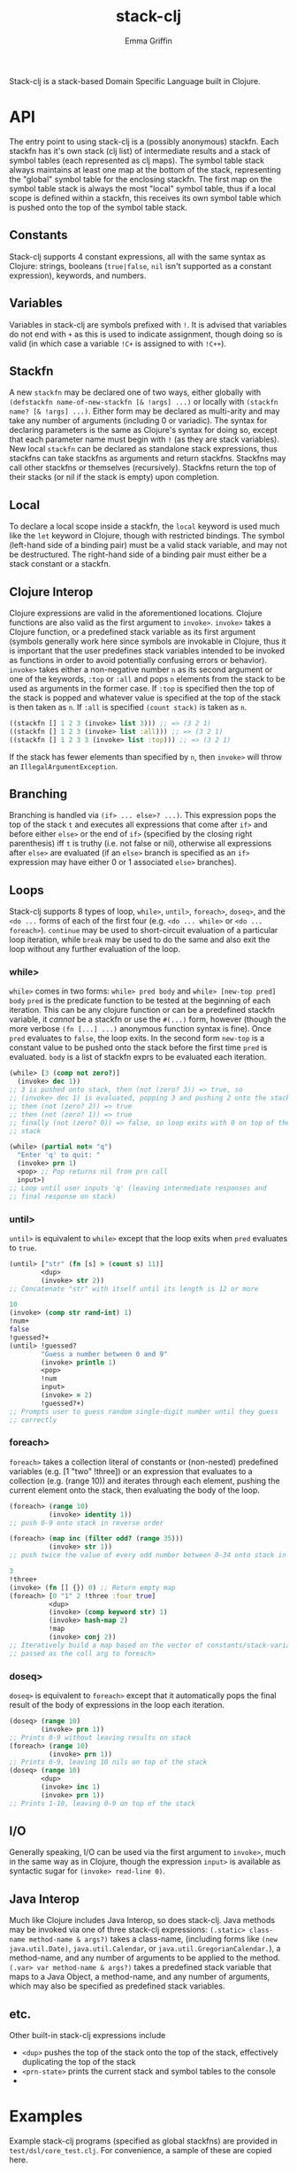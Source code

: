 #+TITLE: stack-clj
#+AUTHOR: Emma Griffin

Stack-clj is a stack-based Domain Specific Language built in Clojure.

* API
The entry point to using stack-clj is a (possibly anonymous) stackfn. Each
stackfn has it's own stack (clj list) of intermediate results and a stack of symbol tables (each represented as clj maps). The symbol table stack always maintains at least one map at the bottom of the stack, representing the "global" symbol table for the enclosing stackfn. The first map on the symbol table stack is always the most "local" symbol table, thus if a local scope is defined within a stackfn, this receives its own symbol table which is pushed onto the top of the symbol table stack.
** Constants
Stack-clj supports 4 constant expressions, all with the same syntax as Clojure: strings, booleans (~true|false~, ~nil~ isn't supported as a constant expression), keywords, and numbers.
** Variables
Variables in stack-clj are symbols prefixed with ~!~. It is advised that variables do not end with ~+~ as this is used to indicate assignment, though doing so is valid (in which case a variable ~!C+~ is assigned to with ~!C++~).
** Stackfn
A new ~stackfn~ may be declared one of two ways, either globally with
~(defstackfn name-of-new-stackfn [& !args] ...)~ or locally with
~(stackfn name? [& !args] ...)~. Either form may be declared as multi-arity and may take any number of arguments (including 0 or variadic). The syntax for declaring parameters is the same as Clojure's syntax for doing so, except that each parameter name must begin with ~!~ (as they are stack variables). New local ~stackfn~ can be declared as standalone stack expressions, thus stackfns can take stackfns as arguments and return stackfns. Stackfns may call other stackfns or themselves (recursively). Stackfns return the top of their stacks (or nil if the stack is empty) upon completion.
** Local
To declare a local scope inside a stackfn, the ~local~ keyword is used much like the ~let~ keyword in Clojure, though with restricted bindings. The symbol (left-hand side of a binding pair) must be a valid stack variable, and may not be destructured. The right-hand side of a binding pair must either be a stack constant or a stackfn.
** Clojure Interop
Clojure expressions are valid in the aforementioned locations. Clojure functions are also valid as the first argument to ~invoke>~. ~invoke>~ takes a Clojure function, or a predefined stack variable as its first argument (symbols generally work here since symbols are invokable in Clojure, thus it is important that the user predefines stack variables intended to be invoked as functions in order to avoid potentially confusing errors or behavior). ~invoke>~ takes either a non-negative number ~n~ as its second argument or one of the keywords, ~:top~ or ~:all~ and pops ~n~ elements from the stack to be used as arguments in the former case. If ~:top~ is specified then the top of the stack is popped and whatever value is specified at the top of the stack is then taken as ~n~. If ~:all~ is specified ~(count stack)~ is taken as ~n~.
#+BEGIN_SRC clojure
((stackfn [] 1 2 3 (invoke> list 3))) ;; => (3 2 1)
((stackfn [] 1 2 3 (invoke> list :all))) ;; => (3 2 1)
((stackfn [] 1 2 3 3 (invoke> list :top))) ;; => (3 2 1)
#+END_SRC

If the stack has fewer elements than specified by ~n~, then ~invoke>~ will throw an ~IllegalArgumentException~.
** Branching
Branching is handled via ~(if> ... else>? ...)~. This expression pops the top of the stack ~t~ and executes all expressions that come after ~if>~ and before either ~else>~ or the end of ~if>~ (specified by the closing right parenthesis) iff ~t~ is truthy (i.e. not false or nil), otherwise all expressions after ~else>~ are evaluated (if an ~else>~ branch is specified as an ~if>~ expression may have either 0 or 1 associated ~else>~ branches).
** Loops
Stack-clj supports 8 types of loop, ~while>~, ~until>~, ~foreach>~, ~doseq>~, and the ~<do ...~ forms of each of the first four (e.g. ~<do ... while>~ or ~<do ... foreach>~). ~continue~ may be used to short-circuit evaluation of a particular loop iteration, while ~break~ may be used to do the same and also exit the loop without any further evaluation of the loop.
*** while>
~while>~ comes in two forms:
  ~while> pred body~ and
  ~while> [new-top pred] body~
~pred~ is the predicate function to be tested at the beginning of each iteration. This can be any clojure function or can be a predefined stackfn variable, it /cannot/ be a stackfn or use the ~#(...)~ form, however (though the more verbose ~(fn [...] ...)~ anonymous function syntax is fine). Once ~pred~ evaluates to ~false~, the loop exits. In the second form ~new-top~ is a constant value to be pushed onto the stack before the first time ~pred~ is evaluated. ~body~ is a list of stackfn
exprs to be evaluated each iteration.
#+BEGIN_SRC clojure
(while> [3 (comp not zero?)]
  (invoke> dec 1))
;; 3 is pushed onto stack, then (not (zero? 3)) => true, so
;; (invoke> dec 1) is evaluated, popping 3 and pushing 2 onto the stack,
;; then (not (zero? 2)) => true
;; then (not (zero? 1)) => true
;; finally (not (zero? 0)) => false, so loop exits with 0 on top of the
;; stack
#+END_SRC
#+BEGIN_SRC clojure
(while> (partial not= "q")
  "Enter 'q' to quit: "
  (invoke> prn 1)
  <pop> ;; Pop returns nil from prn call
  input>)
;; Loop until user inputs 'q' (leaving intermediate responses and
;; final response on stack)
#+END_SRC
*** until>
~until>~ is equivalent to ~while>~ except that the loop exits when ~pred~ evaluates to ~true~.
#+BEGIN_SRC clojure
(until> ["str" (fn [s] > (count s) 11)]
        <dup>
        (invoke> str 2))
;; Concatenate "str" with itself until its length is 12 or more
#+END_SRC
#+BEGIN_SRC clojure
10
(invoke> (comp str rand-int) 1)
!num+
false
!guessed?+
(until> !guessed?
        "Guess a number between 0 and 9"
        (invoke> println 1)
        <pop>
        !num
        input>
        (invoke> = 2)
        !guessed?+)
;; Prompts user to guess random single-digit number until they guess
;; correctly
#+END_SRC
*** foreach>
~foreach>~ takes a collection literal of constants or (non-nested) predefined variables (e.g. [1 "two" !three]) or an expression that evaluates to a collection (e.g. (range 10)) and iterates through each element, pushing the current element onto the stack, then evaluating the body of the loop.
#+BEGIN_SRC clojure
(foreach> (range 10)
          (invoke> identity 1))
;; push 0-9 onto stack in reverse order
#+END_SRC
#+BEGIN_SRC clojure
(foreach> (map inc (filter odd? (range 35)))
          (invoke> str 1))
;; push twice the value of every odd number between 0-34 onto stack in reverse order, as strings
#+END_SRC
#+BEGIN_SRC clojure
3
!three+
(invoke> (fn [] {}) 0) ;; Return empty map
(foreach> [0 "1" 2 !three :four true]
          <dup>
          (invoke> (comp keyword str) 1)
          (invoke> hash-map 2)
          !map
          (invoke> conj 2))
;; Iteratively build a map based on the vector of constants/stack-variables
;; passed as the coll arg to foreach>
#+END_SRC
*** doseq>
~doseq>~ is equivalent to ~foreach>~ except that it automatically pops the final result of the body of expressions in the loop each iteration.
#+BEGIN_SRC clojure
(doseq> (range 10)
        (invoke> prn 1))
;; Prints 0-9 without leaving results on stack
(foreach> (range 10)
          (invoke> prn 1))
;; Prints 0-9, leaving 10 nils on top of the stack
(doseq> (range 10)
        <dup>
        (invoke> inc 1)
        (invoke> prn 1))
;; Prints 1-10, leaving 0-9 on top of the stack
#+END_SRC
** I/O
Generally speaking, I/O can be used via the first argument to ~invoke>~, much in the same way as in Clojure, though the expression ~input>~ is available as syntactic sugar for ~(invoke> read-line 0)~.
** Java Interop
Much like Clojure includes Java Interop, so does stack-clj. Java methods may be invoked via one of three stack-clj expressions:
~(.static> class-name method-name & args?)~ takes a class-name, (including forms like ~(new java.util.Date)~, ~java.util.Calendar~, or ~java.util.GregorianCalendar.~), a method-name, and any number of arguments to be applied to the method.
~(.var> var method-name & args?)~ takes a predefined stack variable that maps to a Java Object, a method-name, and any number of arguments, which may also be specified as predefined stack variables.
** etc.
Other built-in stack-clj expressions include
- ~<dup>~ pushes the top of the stack onto the top of the stack, effectively duplicating the top of the stack
- ~<prn-state>~ prints the current stack and symbol tables to the console
-

* Examples
Example stack-clj programs (specified as global stackfns) are provided in ~test/dsl/core_test.clj~. For convenience, a sample of these are copied here.

** Tic-Tac-Toe
#+BEGIN_SRC clojure
(defstackfn tic-tac-toe
  []
  (local  [!prn-board (stackfn [!board]
                               (doseq> !board
                                       " "
                                       (invoke> #(apply str (repeat 8 %)) 1)
                                       (invoke> println 2)))
           !construct-init-board (stackfn []
                                          (foreach>
                                           (reverse (partition 3 (range 10)))
                                           (invoke> (partial apply vector) 1))
                                          (invoke> vector 3))
           !get-available-spaces (stackfn [!board]
                                          !board
                                          (invoke> (comp
                                                    (partial filter
                                                             number?)
                                                    flatten) 1))
           !update-game-board (stackfn [!board !x? !idx]
                                       !x?
                                       (if>
                                         "x"
                                        else>
                                         "o")
                                       !idx
                                       !board
                                       (invoke> (fn [board idx mark]
                                                  (assoc-in board
                                                   [(quot idx 3) (mod idx 3)]
                                                   mark)) 3))
           !ai-turn (stackfn [!available-spaces !board]
                             !available-spaces
                             (invoke> count 1)
                             (invoke> rand-int 1)
                             !available-spaces
                             (invoke> nth 2)
                             false
                             !board
                             (invoke> !update-game-board 3))
           !column? (stackfn [!n0 !n1 !n2]
                             !n2 !n1 !n0
                             (invoke> (fn [n0 n1 n2]
                                        (apply = (map #(mod % 3)
                                                      (list n0 n1 n2))))
                                      3))
           !row? (stackfn [!n0 !n1 !n2]
                          (invoke> (fn [] (list 0 1 2)) 0)
                          (invoke> (fn [] (list 3 4 5)) 0)
                          (invoke> (fn [] (list 6 7 8)) 0)
                          !n2 !n1 !n0
                          (invoke> list 3)
                          (invoke> sort 1)
                          (invoke> (fn [ns case0 case1 case2]
                                     (or (= ns case0)
                                         (= ns case1)
                                         (= ns case2)))
                                   4))
           !diagonal? (stackfn [!n0 !n1 !n2]
                               (invoke> (fn [] (list 0 4 8)) 0)
                               (invoke> (fn [] (list 2 4 6)) 0)
                               !n2 !n1 !n0
                               (invoke> list 3)
                               (invoke> sort 1)
                               (invoke> (fn [ns case0 case1]
                                          (or (= ns case0)
                                              (= ns case1))) 3))
           !win? (stackfn [!ns]
                          ;; Unpack each element of !ns onto stack
                          (foreach> !ns
                                    (invoke> identity 1))
                          (invoke> !diagonal? 3)
                          (if>
                            true
                           else>
                            (foreach> !ns
                                    (invoke> identity 1))
                            (invoke> !row? 3)
                            (if>
                              true
                             else>
                              (foreach> !ns
                                        (invoke> identity 1))
                              (invoke> !column? 3))))
           ;; Return indices of xs placed on gameboard
           !get-xs (stackfn [!board]
                            !board
                            (invoke> flatten 1)
                            (invoke> (fn [board]
                                       (keep-indexed #(if (= %2 "x") %1)
                                                     board)) 1))
           ;; Return indices of os placed on gameboard
           !get-os (stackfn [!board]
                            !board
                            (invoke> flatten 1)
                            (invoke> (fn [board]
                                       (keep-indexed #(if (= %2 "o") %1)
                                                     board)) 1))
           ;; Get a cartesian product
           !cart (stackfn [!ns]
                          !ns
                          (invoke> (fn [ns]
                                     (into #{}
                                           (filter some?
                                                   (for [i ns
                                                         j ns
                                                         k ns]
                                                     (if (distinct? i j k)
                                                       #{i j k}))))) 1))
           ;; Returns "x" if x won, "o" if o won, and nil if game not yet
           ;; finished
           !get-winner (stackfn [!board]
                                !board
                                (invoke> !get-xs 1)
                                (invoke> !cart 1)
                                !cart-xs+
                                (foreach> !cart-xs
                                          <dup>
                                          (invoke> set? 1)
                                          (if>
                                            (invoke> !win? 1)
                                            !x-won?+
                                            !x-won?
                                            (if> "x" break)))
                                (invoke> (partial = "x") 1)
                                (if>
                                  "x"
                                 else>
                                  !board
                                  (invoke> !get-os 1)
                                  (invoke> !cart 1)
                                  !cart-os+
                                  (foreach> !cart-os
                                            <dup>
                                            (invoke> set? 1)
                                            (if>
                                              (invoke> !win? 1)
                                              !o-won?+
                                              !o-won?
                                              (if>
                                                "o"
                                                break)))
                                (invoke> (partial = "o") 1)
                                (if> "o" else> false)))
           !prompt-user (stackfn prompt-user [!board]
                                 !board
                                 (invoke> !get-available-spaces 1)
                                 <dup>
                                 "Input a number"
                                 "for your next move: "
                                 (invoke> #(println %2 %3 %1) 3)
                                 <pop>
                                 !board
                                 (invoke> !prn-board 1)
                                 <pop>
                                 input>
                                 (invoke> (fn str->int [s]
                                            (if (re-matches #"\d+" s)
                                               (read-string
                                                (re-matches #"\d+" s)))) 1)
                                 !in+
                                 (invoke> #(some #{%1} %2) 2)
                                 <dup>
                                 (if>
                                   true
                                   !board
                                   (invoke> !update-game-board 3)
                                   !board+
                                   <dup>
                                   (invoke> !get-available-spaces 1)
                                   ;; If a draw happens, it's always after the
                                   ;; player's move and before the AI's move
                                   <dup>
                                   (invoke> empty? 1)
                                   (if>
                                     ;; Check if x won
                                     !board
                                     (invoke> !get-winner 1)
                                     <dup>
                                     (invoke> string? 1)
                                     (if>
                                       "WINNER IS:"
                                       "!!!!!!!!!!!!!!!"
                                       (invoke> #(println %2 %3 %1) 3)
                                        !board
                                       (invoke> !prn-board 1)
                                      else>
                                       "Draw!"
                                       (invoke> println 1))
                                    else>
                                     (invoke> !ai-turn 2)
                                     "AI's move: "
                                     (invoke> println 1)
                                       <pop>
                                       !board+
                                       (invoke> !prn-board 1)
                                       !board
                                       (invoke> !get-winner 1)
                                       <dup>
                                       (invoke> string? 1)
                                       (if>
                                         "WINNER IS:"
                                         "!!!!!!!!!!!!!!!"
                                         (invoke> #(println %2 %3 %1) 3)
                                         !board
                                         (invoke> !prn-board 1)
                                        else>
                                         <pop>
                                         !board))
                                  else> ;; Check if space unavailable
                                   !in
                                   (invoke> number? 1)
                                   (if>
                                     "Invalid space entered!"
                                     (invoke> println 1)
                                     !board
                                     (invoke> prompt-user 1))))]

          "Welcome to Tic-Tac-Toe!"
          (invoke> println 1)
          <pop>
          (invoke> !construct-init-board 0)
          (<do
           (invoke> !prompt-user 1)
           while> vector?)))
#+END_SRC

** Fizzbuzz
#+BEGIN_SRC clojure
(defstackfn fizzbuzz
  []
  (local [!fizz-buzz (stackfn [!in]
                              !in
                              (invoke> (fn [x]
                                         (let [no-rem?
                                               (comp zero? (partial mod x))]
                                           (cond-> ""
                                             (no-rem? 3) (str "fizz")
                                             (no-rem? 5) (str "buzz"))))
                                       1))]
         (while> [0 int?]
          (invoke>
           (fn []
             (print
              "Enter a non-negative integer (enter anything else to exit): "))
             0)
          <pop>
          (invoke> read-line 0)
          (invoke> (fn str->int [s]
                     (if (re-matches #"\d+" s)
                       (read-string (re-matches #"\d+" s))))
                   1)
          <dup>
          (if>
            (invoke> !fizz-buzz 1)
            (invoke> println 1))
          <pop>)))
#+END_SRC
** Fibonacci
#+BEGIN_SRC clojure
(defstackfn fib
  [!n]
  !n
  (invoke> #(> % 1) 1)
  (if>
    !n
    (invoke> dec 1)
    (invoke> fib 1)
    !n
    (invoke> (comp dec dec) 1)
    (invoke> fib 1)
    (invoke> + 2)
   else>
    !n))
#+END_SRC
